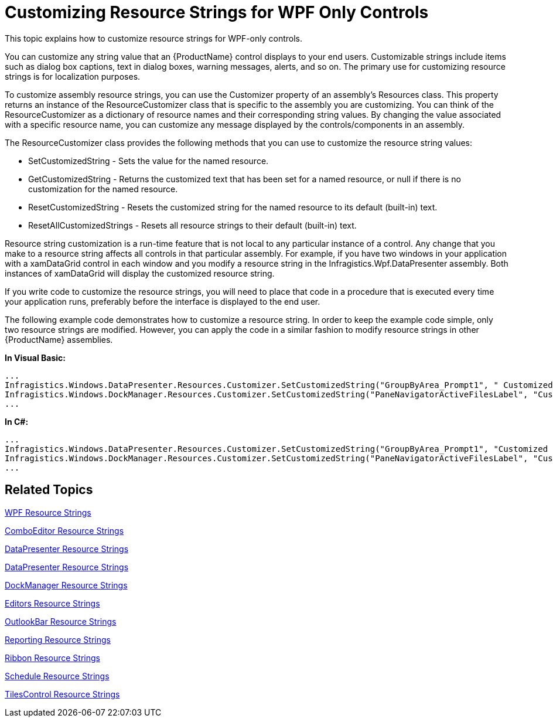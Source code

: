 ﻿////

|metadata|
{
    "name": "generalconcepts-customizing-resource-strings-for-wpf-only-control",
    "controlName": [],
    "tags": [],
    "guid": "ca48624b-4fe9-42d0-8c7a-00b26180553c",  
    "buildFlags": ["wpf"],
    "createdOn": "2012-01-30T20:15:59.3307775Z"
}
|metadata|
////

= Customizing Resource Strings for WPF Only Controls

This topic explains how to customize resource strings for WPF-only controls.

You can customize any string value that an {ProductName} control displays to your end users. Customizable strings include items such as dialog box captions, text in dialog boxes, warning messages, alerts, and so on. The primary use for customizing resource strings is for localization purposes.

To customize assembly resource strings, you can use the Customizer property of an assembly's Resources class. This property returns an instance of the ResourceCustomizer class that is specific to the assembly you are customizing. You can think of the ResourceCustomizer as a dictionary of resource names and their corresponding string values. By changing the value associated with a specific resource name, you can customize any message displayed by the controls/components in an assembly.

The ResourceCustomizer class provides the following methods that you can use to customize the resource string values:

* SetCustomizedString - Sets the value for the named resource.
* GetCustomizedString - Returns the customized text that has been set for a named resource, or null if there is no customization for the named resource.
* ResetCustomizedString - Resets the customized string for the named resource to its default (built-in) text.
* ResetAllCustomizedStrings - Resets all resource strings to their default (built-in) text.

Resource string customization is a run-time feature that is not local to any particular instance of a control. Any change that you make to a resource string affects all controls in that particular assembly. For example, if you have two windows in your application with a xamDataGrid control in each window and you modify a resource string in the Infragistics.Wpf.DataPresenter assembly. Both instances of xamDataGrid will display the customized resource string.

If you write code to customize the resource strings, you will need to place that code in a procedure that is executed every time your application runs, preferably before the interface is displayed to the end user.

The following example code demonstrates how to customize a resource string. In order to keep the example code simple, only two resource strings are modified. However, you can apply the code in a similar fashion to modify resource strings in other {ProductName} assemblies.

*In Visual Basic:*

----
...
Infragistics.Windows.DataPresenter.Resources.Customizer.SetCustomizedString("GroupByArea_Prompt1", " Customized Group By Area Prompt ")
Infragistics.Windows.DockManager.Resources.Customizer.SetCustomizedString("PaneNavigatorActiveFilesLabel", "Customized Active Files")
...
----

*In C#:*

----
...
Infragistics.Windows.DataPresenter.Resources.Customizer.SetCustomizedString("GroupByArea_Prompt1", "Customized Group By Area Prompt");
Infragistics.Windows.DockManager.Resources.Customizer.SetCustomizedString("PaneNavigatorActiveFilesLabel", "Customized Active Files");
...
----

== Related Topics

link:resource-strings-wpf-resource-strings.html[WPF Resource Strings]

link:resource-strings-comboeditor-resource-strings.html[ComboEditor Resource Strings]

link:resource-strings-datapresenter-resource-strings.html[DataPresenter Resource Strings]

link:resource-strings-datapresenter-resource-strings.html[DataPresenter Resource Strings]

link:resource-strings-dockmanager-resource-strings.html[DockManager Resource Strings]

link:resource-strings-editors-resource-strings.html[Editors Resource Strings]

link:resource-strings-outlookbar-resource-strings.html[OutlookBar Resource Strings]

link:resource-strings-reporting-resource-strings.html[Reporting Resource Strings]

link:resource-strings-ribbon-resource-strings.html[Ribbon Resource Strings]

link:resource-strings-schedule-resource-strings.html[Schedule Resource Strings]

link:resource-strings-tilescontrol-resource-strings.html[TilesControl Resource Strings]